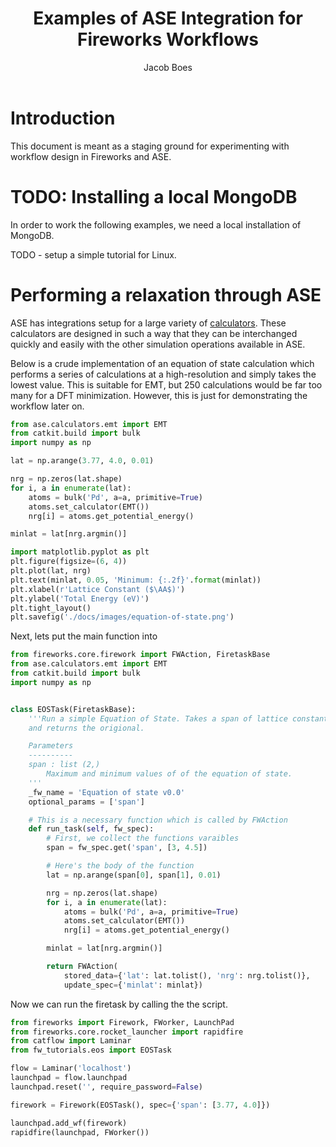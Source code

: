#+Title: Examples of ASE Integration for Fireworks Workflows
#+Author:Jacob Boes
#+OPTIONS: toc:nil
#+EXPORT_EXCLUDE_TAGS: noexport
#+LATEX_HEADER: \usepackage{parskip} 
#+LATEX_HEADER: \setlength{\parindent}{0em}

* Introduction
This document is meant as a staging ground for experimenting with workflow design in Fireworks and ASE.


* TODO: Installing a local MongoDB
In order to work the following examples, we need a local installation of MongoDB.

TODO - setup a simple tutorial for Linux.


* Performing a relaxation through ASE
ASE has integrations setup for a large variety of [[https://wiki.fysik.dtu.dk/ase/ase/calculators/calculators.html][calculators]]. These calculators are designed in such a way that they can be interchanged quickly and easily with the other simulation operations available in ASE.

Below is a crude implementation of an equation of state calculation which performs a series of calculations at a high-resolution and simply takes the lowest value. This is suitable for EMT, but 250 calculations would be far too many for a DFT minimization. However, this is just for demonstrating the workflow later on.

#+BEGIN_SRC python :results output org drawer
from ase.calculators.emt import EMT
from catkit.build import bulk
import numpy as np

lat = np.arange(3.77, 4.0, 0.01)

nrg = np.zeros(lat.shape)
for i, a in enumerate(lat):
    atoms = bulk('Pd', a=a, primitive=True)
    atoms.set_calculator(EMT())
    nrg[i] = atoms.get_potential_energy()

minlat = lat[nrg.argmin()]

import matplotlib.pyplot as plt
plt.figure(figsize=(6, 4))
plt.plot(lat, nrg)
plt.text(minlat, 0.05, 'Minimum: {:.2f}'.format(minlat))
plt.xlabel(r'Lattice Constant ($\AA$)')
plt.ylabel('Total Energy (eV)')
plt.tight_layout()
plt.savefig('./docs/images/equation-of-state.png')
#+END_SRC

#+RESULTS:
:RESULTS:
:END:

[[./docs/images/equation-of-state.png]]

Next, lets put the main function into 

#+BEGIN_SRC python :results output org drawer :tangle fw_tutorials/eos.py :shebang #!/usr/bin/env python
from fireworks.core.firework import FWAction, FiretaskBase
from ase.calculators.emt import EMT
from catkit.build import bulk
import numpy as np


class EOSTask(FiretaskBase):
    '''Run a simple Equation of State. Takes a span of lattice constants
    and returns the origional.

    Parameters
    ----------
    span : list (2,)
        Maximum and minimum values of of the equation of state.
    '''
    _fw_name = 'Equation of state v0.0'
    optional_params = ['span']

    # This is a necessary function which is called by FWAction
    def run_task(self, fw_spec):
        # First, we collect the functions varaibles
        span = fw_spec.get('span', [3, 4.5])

        # Here's the body of the function
        lat = np.arange(span[0], span[1], 0.01)

        nrg = np.zeros(lat.shape)
        for i, a in enumerate(lat):
            atoms = bulk('Pd', a=a, primitive=True)
            atoms.set_calculator(EMT())
            nrg[i] = atoms.get_potential_energy()

        minlat = lat[nrg.argmin()]

        return FWAction(
            stored_data={'lat': lat.tolist(), 'nrg': nrg.tolist()},
            update_spec={'minlat': minlat})
#+END_SRC

#+RESULTS:
:RESULTS:
:END:

Now we can run the firetask by calling the the script.

#+BEGIN_SRC python :results output org drawer
from fireworks import Firework, FWorker, LaunchPad
from fireworks.core.rocket_launcher import rapidfire
from catflow import Laminar
from fw_tutorials.eos import EOSTask

flow = Laminar('localhost')
launchpad = flow.launchpad
launchpad.reset('', require_password=False)

firework = Firework(EOSTask(), spec={'span': [3.77, 4.0]})

launchpad.add_wf(firework)
rapidfire(launchpad, FWorker())
#+END_SRC

#+RESULTS:
:RESULTS:
2019-01-22 04:23:02,716 INFO Performing db tune-up
2019-01-22 04:23:02,724 INFO LaunchPad was RESET.
2019-01-22 04:23:02,726 INFO Added a workflow. id_map: {-1: 1}
2019-01-22 04:23:02,762 INFO Created new dir /home/jboes/research/catflow/launcher_2019-01-22-12-23-02-762066
2019-01-22 04:23:02,762 INFO Launching Rocket
2019-01-22 04:23:02,775 INFO RUNNING fw_id: 1 in directory: /home/jboes/research/catflow/launcher_2019-01-22-12-23-02-762066
2019-01-22 04:23:02,780 INFO Task started: Equation of state v0.0.
2019-01-22 04:23:03,365 INFO Task completed: Equation of state v0.0 
2019-01-22 04:23:03,380 INFO Rocket finished
:END:
